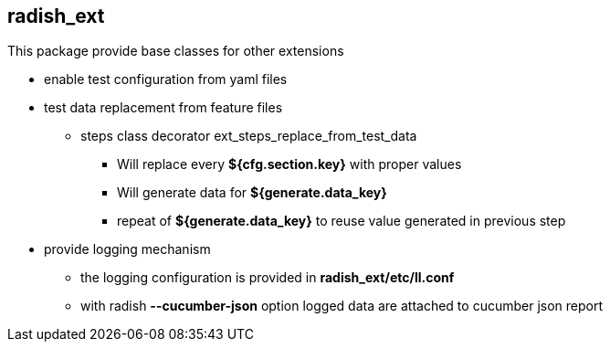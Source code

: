 == radish_ext

This package provide base classes for other extensions

* enable test configuration from yaml files
* test data replacement from feature files
** steps class decorator ext_steps_replace_from_test_data
*** Will replace every *${cfg.section.key}* with proper values
*** Will generate data for *${generate.data_key}*
*** repeat of *${generate.data_key}* to reuse value generated in previous step
* provide logging mechanism
** the logging configuration is provided in *radish_ext/etc/ll.conf*
** with radish *--cucumber-json* option logged data are attached to cucumber json report